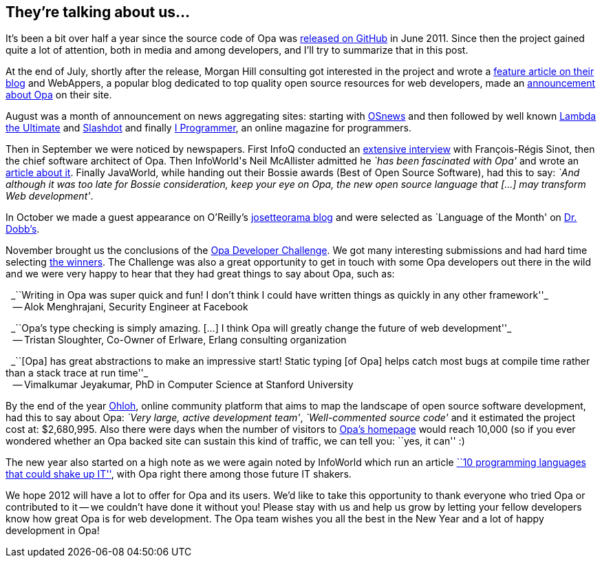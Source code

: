 They're talking about us...
---------------------------

It's been a bit over half a year since the source code of Opa was http://github.com/MLstate/opalang[released on GitHub] in June 2011. Since then the project gained quite a lot of attention, both in media and among developers, and I'll try to summarize that in this post.

At the end of July, shortly after the release, Morgan Hill consulting got interested in the project and wrote a http://www.morganhill.co.uk/cloud/opa-the-cloud-language-test-drive/[feature article on their blog] and WebAppers, a popular blog dedicated to top quality open source resources for web developers, made an http://www.webappers.com/2011/07/22/opa-the-scalable-open-source-cloud-language/[announcement about Opa] on their site.

August was a month of announcement on news aggregating sites: starting with http://www.osnews.com/comments/25102[OSnews] and then followed by well known http://lambda-the-ultimate.org/node/4336[Lambda the Ultimate] and http://developers.slashdot.org/story/11/08/27/2115210/Announcing-Opa-Making-Web-Programming-Transparent[Slashdot] and finally http://www.i-programmer.info/news/98-languages/2961-opa-a-unified-approach-to-web-programming.html[I Programmer], an online magazine for programmers.

Then in September we were noticed by newspapers. First InfoQ conducted an http://www.infoq.com/articles/Opa[extensive interview] with François-Régis Sinot, then the chief software architect of Opa. Then InfoWorld\'s Neil McAllister admitted he _`has been fascinated with Opa'_ and wrote an http://www.infoworld.com/d/application-development/introducing-opa-web-dev-language-rule-them-all-172060[article about it]. Finally JavaWorld, while handing out their Bossie awards (Best of Open Source Software), had this to say: _`And although it was too late for Bossie consideration, keep your eye on Opa, the new open source language that [...] may transform Web development'_.

In October we made a guest appearance on O'Reilly's http://www.josetteorama.com/technology/opa-web-programming-done-right-2/[josetteorama blog] and were selected as `Language of the Month' on http://drdobbs.com/web-development/231901249?queryText=Opa[Dr. Dobb's].

November brought us the conclusions of the http://opalang.org/challenge[Opa Developer Challenge]. We got many interesting submissions and had hard time selecting http://blog.opalang.org/2011/11/opa-developer-challenge-results.html[the winners]. The Challenge was also a great opportunity to get in touch with some Opa developers out there in the wild and we were very happy to hear that they had great things to say about Opa, such as:

{nbsp}{nbsp}_``Writing in Opa was super quick and fun! I don't think I could have written things as quickly in any other framework''_ +
{nbsp}{nbsp} -- Alok Menghrajani, Security Engineer at Facebook

{nbsp}{nbsp}_``Opa's type checking is simply amazing. [...] I think Opa will greatly change the future of web development''_ +
{nbsp}{nbsp} -- Tristan Sloughter, Co-Owner of Erlware, Erlang consulting organization

{nbsp}{nbsp}_``[Opa] has great abstractions to make an impressive start! Static typing [of Opa] helps catch most bugs at compile time rather than a stack trace at run time''_ +
{nbsp}{nbsp} -- Vimalkumar Jeyakumar, PhD in Computer Science at Stanford University

By the end of the year http://www.ohloh.net[Ohloh], online community platform that aims to map the landscape of open source software development, had this to say about Opa: _`Very large, active development team'_, _`Well-commented source code'_ and it estimated the project cost at: $2,680,995. Also there were days when the number of visitors to http://opalang.org[Opa's homepage] would reach 10,000 (so if you ever wondered whether an Opa backed site can sustain this kind of traffic, we can tell you: ``yes, it can'' :)

The new year also started on a high note as we were again noted by InfoWorld which run an article http://www.infoworld.com/d/application-development/10-programming-languages-could-shake-it-181548?page=0,0[``10 programming languages that could shake up IT''], with Opa right there among those future IT shakers.

We hope 2012 will have a lot to offer for Opa and its users.  We'd like to take this opportunity to thank everyone who tried Opa or contributed to it -- we couldn't have done it without you! Please stay with us and help us grow by letting your fellow developers know how great Opa is for web development. The Opa team wishes you all the best in the New Year and a lot of happy development in Opa!
